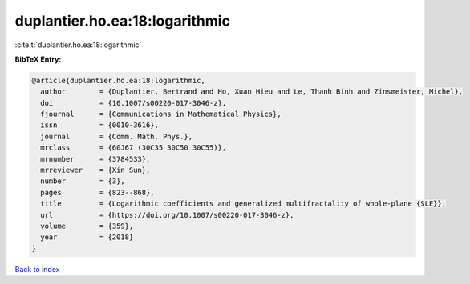 duplantier.ho.ea:18:logarithmic
===============================

:cite:t:`duplantier.ho.ea:18:logarithmic`

**BibTeX Entry:**

.. code-block:: bibtex

   @article{duplantier.ho.ea:18:logarithmic,
     author        = {Duplantier, Bertrand and Ho, Xuan Hieu and Le, Thanh Binh and Zinsmeister, Michel},
     doi           = {10.1007/s00220-017-3046-z},
     fjournal      = {Communications in Mathematical Physics},
     issn          = {0010-3616},
     journal       = {Comm. Math. Phys.},
     mrclass       = {60J67 (30C35 30C50 30C55)},
     mrnumber      = {3784533},
     mrreviewer    = {Xin Sun},
     number        = {3},
     pages         = {823--868},
     title         = {Logarithmic coefficients and generalized multifractality of whole-plane {SLE}},
     url           = {https://doi.org/10.1007/s00220-017-3046-z},
     volume        = {359},
     year          = {2018}
   }

`Back to index <../By-Cite-Keys.html>`_
